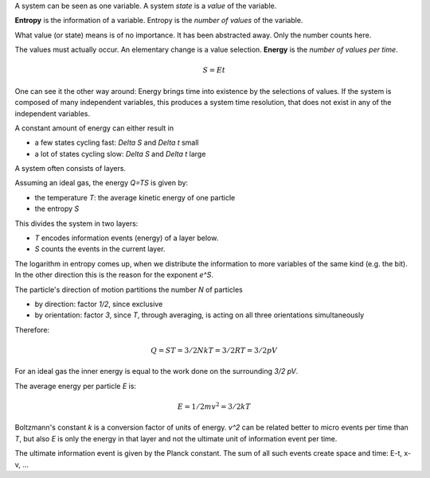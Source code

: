 .. raw:: html

    %path = "physics/S=E*t"
    %kind = 1
    %level = 12
    <!-- html -->

A system can be seen as one variable.
A system *state* is a *value* of the variable.

**Entropy** is the information of a variable.
Entropy is the *number of values* of the variable.

What value (or state) means is of no importance.
It has been abstracted away.
Only the number counts here.

The values must actually occur.
An elementary change is a value selection.
**Energy** is the *number of values per time*.

.. math::

        S = Et

One can see it the other way around:
Energy brings time into existence by the selections of values.
If the system is composed of many independent variables,
this produces a system time resolution,
that does not exist in any of the independent variables.

A constant amount of energy can either result in

- a few states cycling fast: `\Delta S` and `\Delta t` small
- a lot of states cycling slow: `\Delta S` and `\Delta t` large

A system often consists of layers.

Assuming an ideal gas,
the energy `Q=TS` is given by:

- the temperature `T`: the average kinetic energy of one particle
- the entropy `S`

This divides the system in two layers:

- `T` encodes information events (energy) of a layer below.
- `S` counts the events in the current layer.

The logarithm in entropy comes up,
when we distribute the information
to more variables of the same kind (e.g. the bit).
In the other direction this is the reason for the exponent `e^S`.

The particle's direction of motion partitions the number `N` of particles

- by direction: factor `1/2`, since exclusive
- by orientation: factor `3`,
  since `T`, through averaging,
  is acting on all three orientations simultaneously

Therefore:

.. math::

    Q = ST = 3/2NkT = 3/2RT = 3/2pV

For an ideal gas the inner energy is equal to the work done on the surrounding `3/2 pV`.

The average energy per particle `E` is:

.. math::

    E = 1/2 m v^2 = 3/2 kT

Boltzmann's constant `k` is a conversion factor of units of energy.
`v^2` can be related better to micro events per time than `T`,
but also `E` is only the energy in that layer and not the ultimate
unit of information event per time.

The ultimate information event is given by the Planck constant.
The sum of all such events create space and time: E-t, x-v, ...

